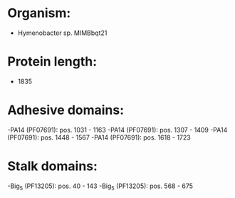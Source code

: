 * Organism:
- Hymenobacter sp. MIMBbqt21
* Protein length:
- 1835
* Adhesive domains:
-PA14 (PF07691): pos. 1031 - 1163
-PA14 (PF07691): pos. 1307 - 1409
-PA14 (PF07691): pos. 1448 - 1567
-PA14 (PF07691): pos. 1618 - 1723
* Stalk domains:
-Big_5 (PF13205): pos. 40 - 143
-Big_5 (PF13205): pos. 568 - 675

